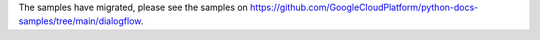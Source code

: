 The samples have migrated, please see the samples on https://github.com/GoogleCloudPlatform/python-docs-samples/tree/main/dialogflow.